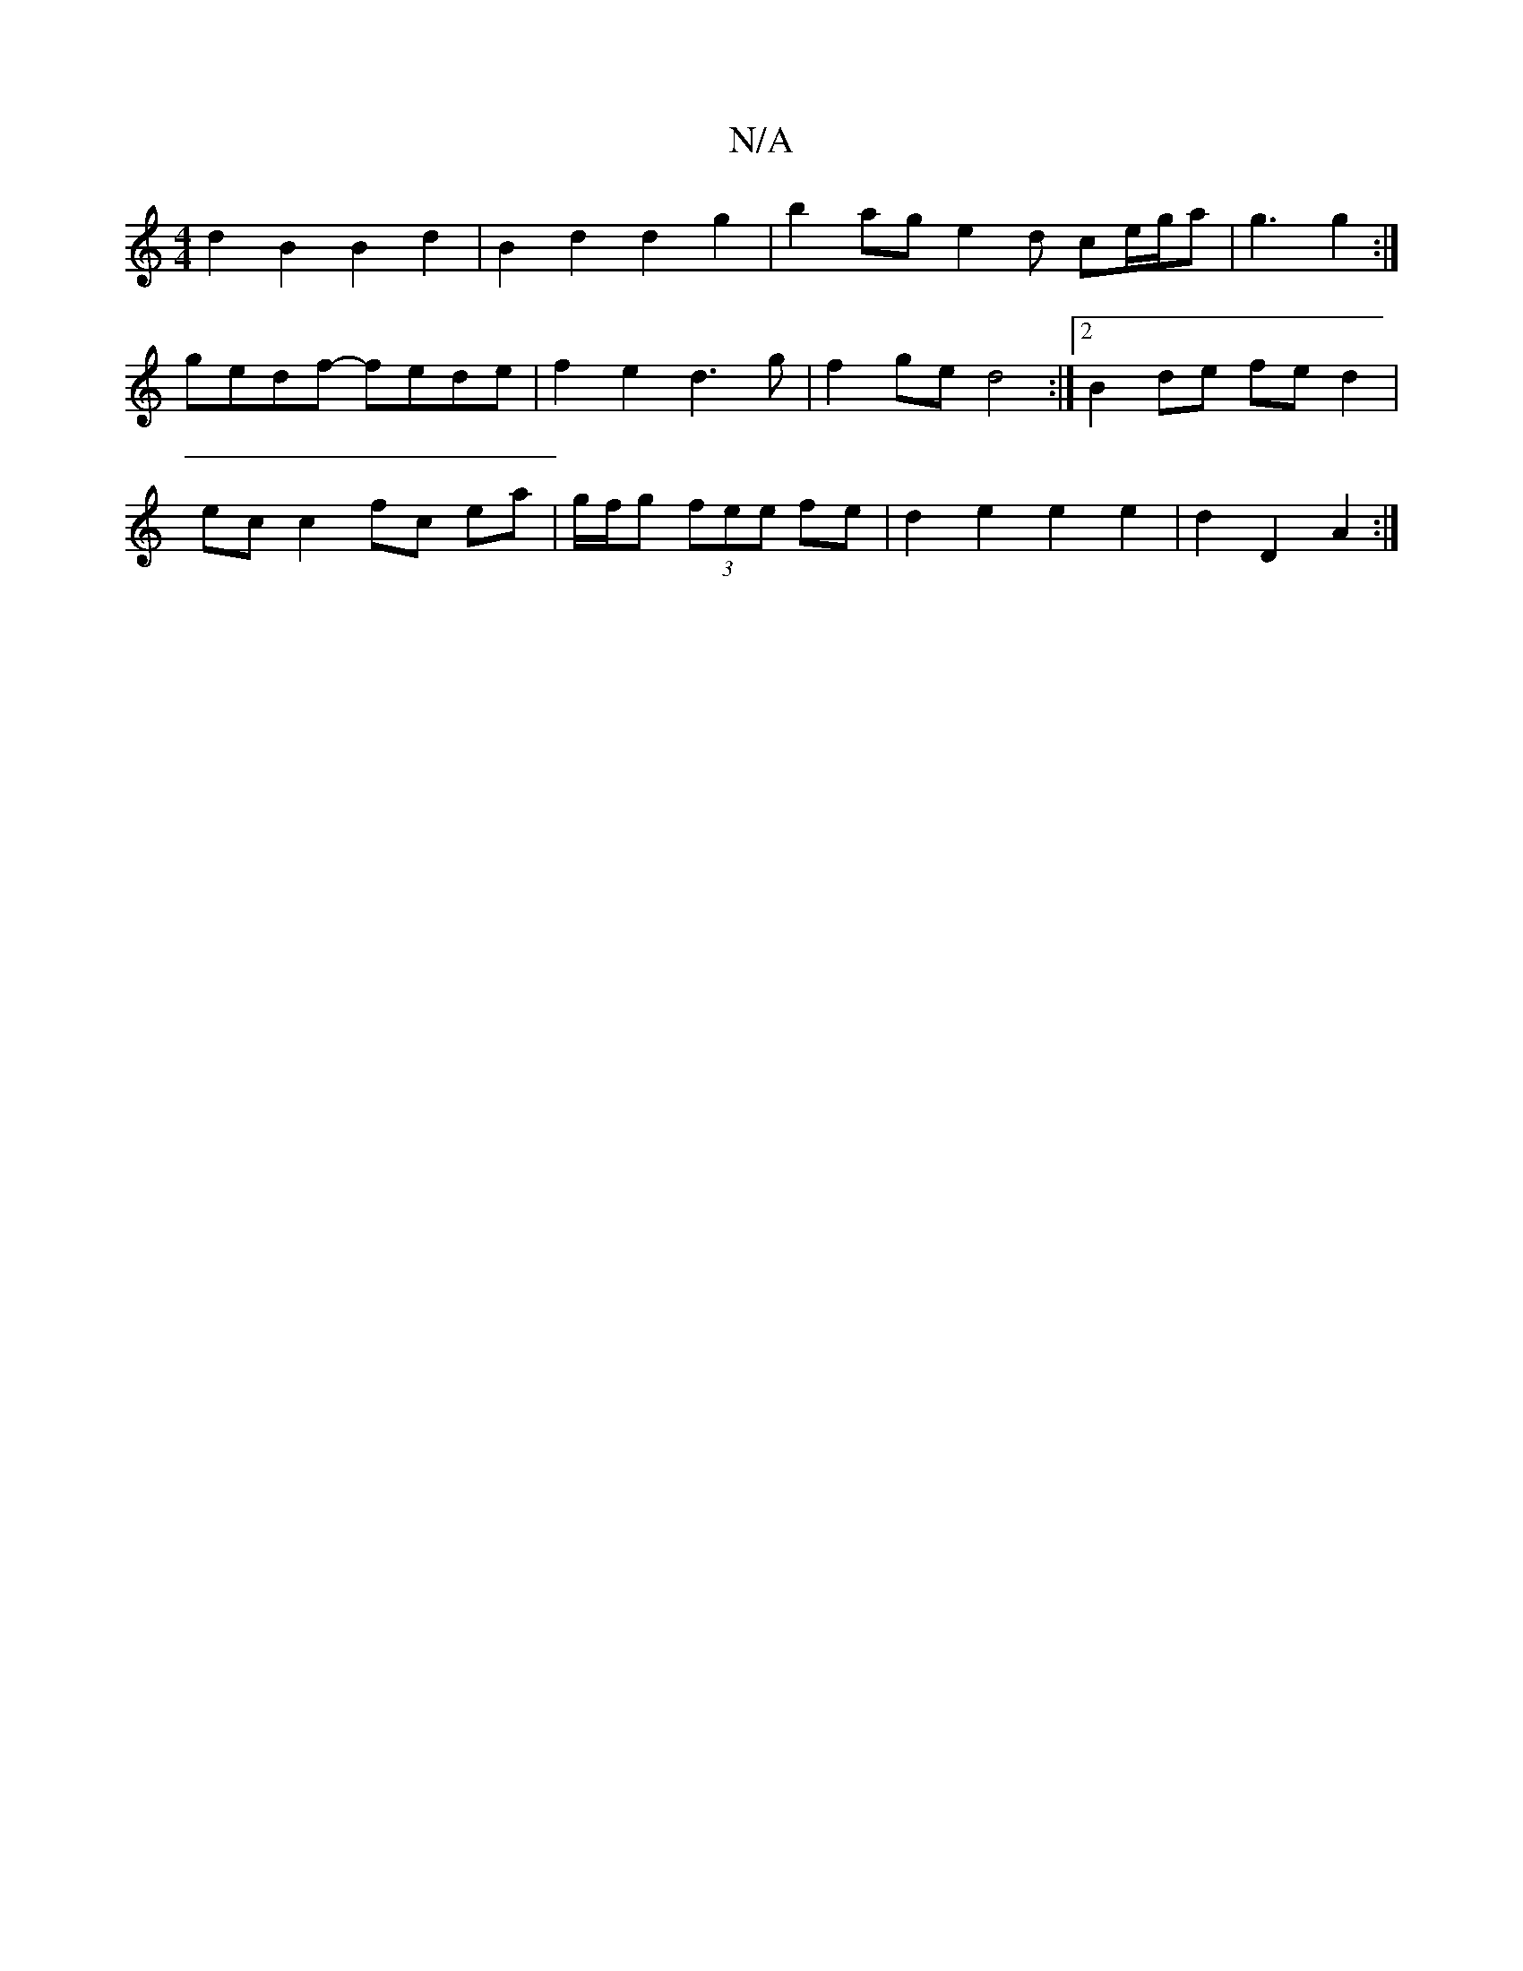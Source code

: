 X:1
T:N/A
M:4/4
R:N/A
K:Cmajor
d2 B2 B2 d2 | B2 d2 d2 g2 | b2- ag e2d ce/g/a | g3 g2 :|
gedf- fede | f2 e2 d3 g | f2 ge d4 :|2 B2 de fe d2 |
ec c2 fc ea | g/f/g (3fee fe | d2 e2 e2 e2 | d2- D2 A2 :|

M:3m4]cef e2f |
d2f egd | g3 d3